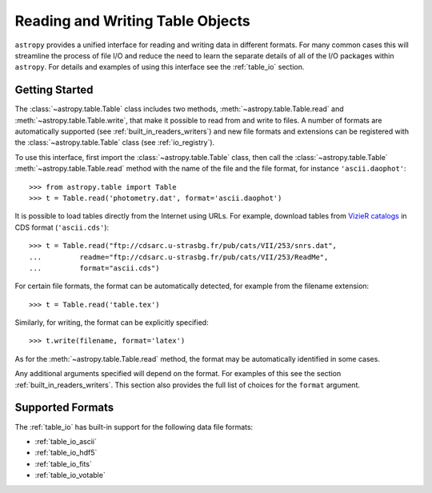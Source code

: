 .. doctest-skip-all

.. _read_write_tables:

Reading and Writing Table Objects
*********************************

``astropy`` provides a unified interface for reading and writing data in
different formats. For many common cases this will streamline the process of
file I/O and reduce the need to learn the separate details of all of the I/O
packages within ``astropy``. For details and examples of using this interface
see the :ref:`table_io` section.

Getting Started
===============

The :class:`~astropy.table.Table` class includes two methods,
:meth:`~astropy.table.Table.read` and :meth:`~astropy.table.Table.write`, that
make it possible to read from and write to files. A number of formats are
automatically supported (see :ref:`built_in_readers_writers`) and new file
formats and extensions can be registered with the :class:`~astropy.table.Table`
class (see :ref:`io_registry`).

.. EXAMPLE START: Reading and Writing Table Objects

To use this interface, first import the :class:`~astropy.table.Table` class,
then call the :class:`~astropy.table.Table` :meth:`~astropy.table.Table.read`
method with the name of the file and the file format, for instance
``'ascii.daophot'``::

    >>> from astropy.table import Table
    >>> t = Table.read('photometry.dat', format='ascii.daophot')

It is possible to load tables directly from the Internet using URLs. For
example, download tables from `VizieR catalogs <https://vizier.u-strasbg.fr/>`_
in CDS format (``'ascii.cds'``)::

    >>> t = Table.read("ftp://cdsarc.u-strasbg.fr/pub/cats/VII/253/snrs.dat",
    ...         readme="ftp://cdsarc.u-strasbg.fr/pub/cats/VII/253/ReadMe",
    ...         format="ascii.cds")

.. EXAMPLE END

For certain file formats, the format can be automatically detected, for
example from the filename extension::

    >>> t = Table.read('table.tex')

Similarly, for writing, the format can be explicitly specified::

    >>> t.write(filename, format='latex')

As for the :meth:`~astropy.table.Table.read` method, the format may
be automatically identified in some cases.

Any additional arguments specified will depend on the format. For examples of
this see the section :ref:`built_in_readers_writers`. This section also
provides the full list of choices for the ``format`` argument.

Supported Formats
=================

The :ref:`table_io` has built-in support for the following data file formats:

* :ref:`table_io_ascii`
* :ref:`table_io_hdf5`
* :ref:`table_io_fits`
* :ref:`table_io_votable`
